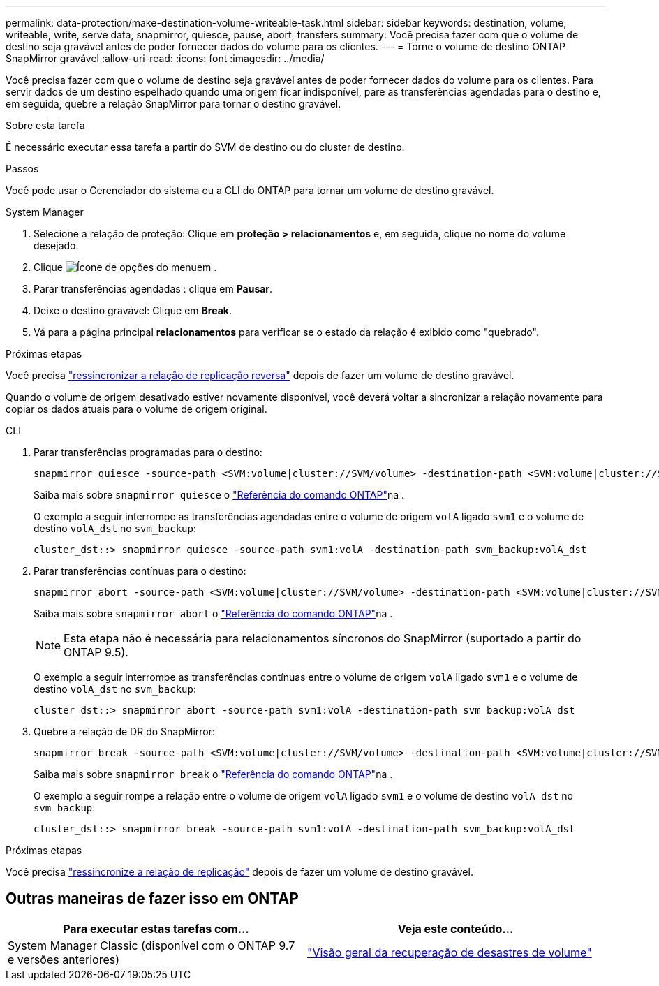 ---
permalink: data-protection/make-destination-volume-writeable-task.html 
sidebar: sidebar 
keywords: destination, volume, writeable, write, serve data, snapmirror, quiesce, pause, abort, transfers 
summary: Você precisa fazer com que o volume de destino seja gravável antes de poder fornecer dados do volume para os clientes. 
---
= Torne o volume de destino ONTAP SnapMirror gravável
:allow-uri-read: 
:icons: font
:imagesdir: ../media/


[role="lead"]
Você precisa fazer com que o volume de destino seja gravável antes de poder fornecer dados do volume para os clientes. Para servir dados de um destino espelhado quando uma origem ficar indisponível, pare as transferências agendadas para o destino e, em seguida, quebre a relação SnapMirror para tornar o destino gravável.

.Sobre esta tarefa
É necessário executar essa tarefa a partir do SVM de destino ou do cluster de destino.

.Passos
Você pode usar o Gerenciador do sistema ou a CLI do ONTAP para tornar um volume de destino gravável.

[role="tabbed-block"]
====
.System Manager
--
. Selecione a relação de proteção: Clique em *proteção > relacionamentos* e, em seguida, clique no nome do volume desejado.
. Clique image:icon_kabob.gif["Ícone de opções do menu"]em .
. Parar transferências agendadas : clique em *Pausar*.
. Deixe o destino gravável: Clique em *Break*.
. Vá para a página principal *relacionamentos* para verificar se o estado da relação é exibido como "quebrado".


.Próximas etapas
Você precisa link:resynchronize-relationship-task.html["ressincronizar a relação de replicação reversa"] depois de fazer um volume de destino gravável.

Quando o volume de origem desativado estiver novamente disponível, você deverá voltar a sincronizar a relação novamente para copiar os dados atuais para o volume de origem original.

--
.CLI
--
. Parar transferências programadas para o destino:
+
[source, cli]
----
snapmirror quiesce -source-path <SVM:volume|cluster://SVM/volume> -destination-path <SVM:volume|cluster://SVM/volume>
----
+
Saiba mais sobre `snapmirror quiesce` o link:https://docs.netapp.com/us-en/ontap-cli/snapmirror-quiesce.html["Referência do comando ONTAP"^]na .

+
O exemplo a seguir interrompe as transferências agendadas entre o volume de origem `volA` ligado `svm1` e o volume de destino `volA_dst` no `svm_backup`:

+
[listing]
----
cluster_dst::> snapmirror quiesce -source-path svm1:volA -destination-path svm_backup:volA_dst
----
. Parar transferências contínuas para o destino:
+
[source, cli]
----
snapmirror abort -source-path <SVM:volume|cluster://SVM/volume> -destination-path <SVM:volume|cluster://SVM/volume>
----
+
Saiba mais sobre `snapmirror abort` o link:https://docs.netapp.com/us-en/ontap-cli/snapmirror-abort.html["Referência do comando ONTAP"^]na .

+

NOTE: Esta etapa não é necessária para relacionamentos síncronos do SnapMirror (suportado a partir do ONTAP 9.5).

+
O exemplo a seguir interrompe as transferências contínuas entre o volume de origem `volA` ligado `svm1` e o volume de destino `volA_dst` no `svm_backup`:

+
[listing]
----
cluster_dst::> snapmirror abort -source-path svm1:volA -destination-path svm_backup:volA_dst
----
. Quebre a relação de DR do SnapMirror:
+
[source, cli]
----
snapmirror break -source-path <SVM:volume|cluster://SVM/volume> -destination-path <SVM:volume|cluster://SVM/volume>
----
+
Saiba mais sobre `snapmirror break` o link:https://docs.netapp.com/us-en/ontap-cli/snapmirror-break.html["Referência do comando ONTAP"^]na .

+
O exemplo a seguir rompe a relação entre o volume de origem `volA` ligado `svm1` e o volume de destino `volA_dst` no `svm_backup`:

+
[listing]
----
cluster_dst::> snapmirror break -source-path svm1:volA -destination-path svm_backup:volA_dst
----


.Próximas etapas
Você precisa link:resynchronize-relationship-task.html["ressincronize a relação de replicação"] depois de fazer um volume de destino gravável.

--
====


== Outras maneiras de fazer isso em ONTAP

[cols="2"]
|===
| Para executar estas tarefas com... | Veja este conteúdo... 


| System Manager Classic (disponível com o ONTAP 9.7 e versões anteriores) | link:https://docs.netapp.com/us-en/ontap-system-manager-classic/volume-disaster-recovery/index.html["Visão geral da recuperação de desastres de volume"^] 
|===
